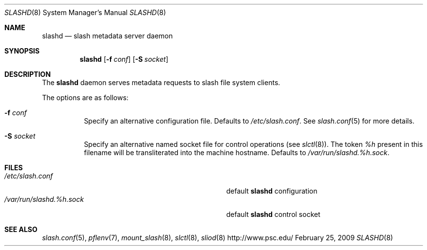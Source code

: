 .\" $Id$
.Dd February 25, 2009
.Dt SLASHD 8
.ds volume Pittsburgh Supercomputing Center
.Os http://www.psc.edu/
.Sh NAME
.Nm slashd
.Nd slash metadata server daemon
.Sh SYNOPSIS
.Nm slashd
.Op Fl f Ar conf
.Op Fl S Ar socket
.Sh DESCRIPTION
The
.Nm
daemon serves metadata requests to slash file system clients.
.Pp
The options are as follows:
.Bl -tag -width Ds
.It Fl f Ar conf
Specify an alternative configuration file.
Defaults to
.Pa /etc/slash.conf .
See
.Xr slash.conf 5
for more details.
.It Fl S Ar socket
Specify an alternative named socket file for control operations
.Pq see Xr slctl 8 .
The token
.Ar %h
present in this filename will be transliterated into the machine
hostname.
Defaults to
.Pa /var/run/slashd. Ns Ar %h Ns Pa .sock .
.El
.Sh FILES
.Bl -tag -width Pa -compact
.It Pa /etc/slash.conf
default
.Nm
configuration
.It Xo
.Pa /var/run/slashd. Ns Ar %h Ns Pa .sock
.Xc
default
.Nm
control socket
.El
.Sh SEE ALSO
.Xr slash.conf 5 ,
.Xr pflenv 7 ,
.Xr mount_slash 8 ,
.Xr slctl 8 ,
.Xr sliod 8
